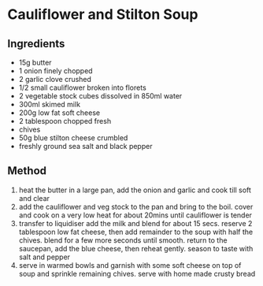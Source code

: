 * Cauliflower and Stilton Soup

** Ingredients

- 15g butter
- 1 onion finely chopped
- 2 garlic clove crushed
- 1/2 small cauliflower broken into florets
- 2 vegetable stock cubes dissolved in 850ml water
- 300ml skimed milk
- 200g low fat soft cheese
- 2 tablespoon chopped fresh
- chives
- 50g blue stilton cheese crumbled
- freshly ground sea salt and black pepper

** Method

1. heat the butter in a large pan, add the onion and garlic and cook
   till soft and clear
2. add the cauliflower and veg stock to the pan and bring to the boil.
   cover and cook on a very low heat for about 20mins until cauliflower
   is tender
3. transfer to liquidiser add the milk and blend for about 15 secs.
   reserve 2 tablespoon low fat cheese, then add remainder to the soup
   with half the chives. blend for a few more seconds until smooth.
   return to the saucepan, add the blue cheese, then reheat gently.
   season to taste with salt and pepper
4. serve in warmed bowls and garnish with some soft cheese on top of
   soup and sprinkle remaining chives. serve with home made crusty bread
